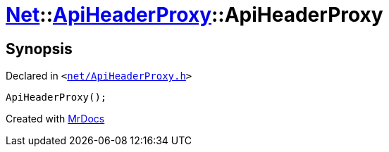 [#Net-ApiHeaderProxy-2constructor]
= xref:Net.adoc[Net]::xref:Net/ApiHeaderProxy.adoc[ApiHeaderProxy]::ApiHeaderProxy
:relfileprefix: ../../
:mrdocs:


== Synopsis

Declared in `&lt;https://github.com/PrismLauncher/PrismLauncher/blob/develop/launcher/net/ApiHeaderProxy.h#L30[net&sol;ApiHeaderProxy&period;h]&gt;`

[source,cpp,subs="verbatim,replacements,macros,-callouts"]
----
ApiHeaderProxy();
----



[.small]#Created with https://www.mrdocs.com[MrDocs]#
